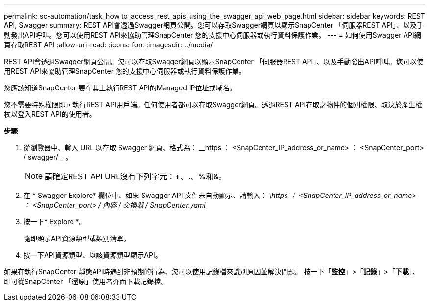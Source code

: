---
permalink: sc-automation/task_how to_access_rest_apis_using_the_swagger_api_web_page.html 
sidebar: sidebar 
keywords: REST API, Swagger 
summary: REST API會透過Swagger網頁公開。您可以存取Swagger網頁以顯示SnapCenter 「伺服器REST API」、以及手動發出API呼叫。您可以使用REST API來協助管理SnapCenter 您的支援中心伺服器或執行資料保護作業。 
---
= 如何使用Swagger API網頁存取REST API
:allow-uri-read: 
:icons: font
:imagesdir: ../media/


[role="lead"]
REST API會透過Swagger網頁公開。您可以存取Swagger網頁以顯示SnapCenter 「伺服器REST API」、以及手動發出API呼叫。您可以使用REST API來協助管理SnapCenter 您的支援中心伺服器或執行資料保護作業。

您應該知道SnapCenter 要在其上執行REST API的Managed IP位址或域名。

您不需要特殊權限即可執行REST API用戶端。任何使用者都可以存取Swagger網頁。透過REST API存取之物件的個別權限、取決於產生權杖以登入REST API的使用者。

*步驟*

. 從瀏覽器中、輸入 URL 以存取 Swagger 網頁、格式為： __https ： <SnapCenter_IP_address_or_name> ： <SnapCenter_port> / swagger/ _ 。
+

NOTE: 請確定REST API URL沒有下列字元：+、.、%和&。

. 在 * Swagger Explore* 欄位中、如果 Swagger API 文件未自動顯示、請輸入：
_\https ： <SnapCenter_IP_address_or_name> ： <SnapCenter_port> / 內容 / 交換器 / SnapCenter.yaml_
. 按一下* Explore *。
+
隨即顯示API資源類型或類別清單。

. 按一下API資源類型、以該資源類型顯示API。


如果在執行SnapCenter 靜態API時遇到非預期的行為、您可以使用記錄檔來識別原因並解決問題。
按一下「*監控*」>「*記錄*」>「*下載*」、即可從SnapCenter 「還原」使用者介面下載記錄檔。
